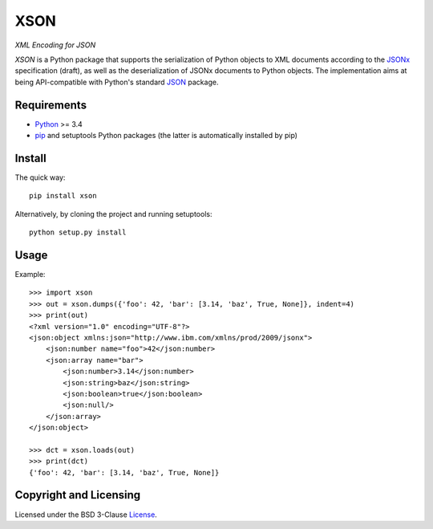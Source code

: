 ====
XSON
====
*XML Encoding for JSON*

.. image:: https://badge.fury.io/py/xson.svg
   :target: https://badge.fury.io/py/xson
.. image:: https://travis-ci.org/renatahodovan/xson.svg?branch=master
   :target: https://travis-ci.org/renatahodovan/xson
.. image:: https://coveralls.io/repos/github/renatahodovan/xson/badge.svg?branch=master
   :target: https://coveralls.io/github/renatahodovan/xson?branch=master

*XSON* is a Python package that supports the serialization of Python objects to
XML documents according to the JSONx_ specification (draft), as well as the
deserialization of JSONx documents to Python objects. The implementation aims at
being API-compatible with Python's standard JSON_ package.

.. _JSONx: https://tools.ietf.org/html/draft-rsalz-jsonx-00
.. _JSON: https://docs.python.org/3/library/json.html


Requirements
============

* Python_ >= 3.4
* pip_ and setuptools Python packages (the latter is automatically installed by
  pip)

.. _Python: https://www.python.org
.. _pip: https://pip.pypa.io


Install
=======

The quick way::

    pip install xson

Alternatively, by cloning the project and running setuptools::

    python setup.py install


Usage
=====

Example::

    >>> import xson
    >>> out = xson.dumps({'foo': 42, 'bar': [3.14, 'baz', True, None]}, indent=4)
    >>> print(out)
    <?xml version="1.0" encoding="UTF-8"?>
    <json:object xmlns:json="http://www.ibm.com/xmlns/prod/2009/jsonx">
        <json:number name="foo">42</json:number>
        <json:array name="bar">
            <json:number>3.14</json:number>
            <json:string>baz</json:string>
            <json:boolean>true</json:boolean>
            <json:null/>
        </json:array>
    </json:object>

    >>> dct = xson.loads(out)
    >>> print(dct)
    {'foo': 42, 'bar': [3.14, 'baz', True, None]}


Copyright and Licensing
=======================

Licensed under the BSD 3-Clause License_.

.. _License: LICENSE.rst
